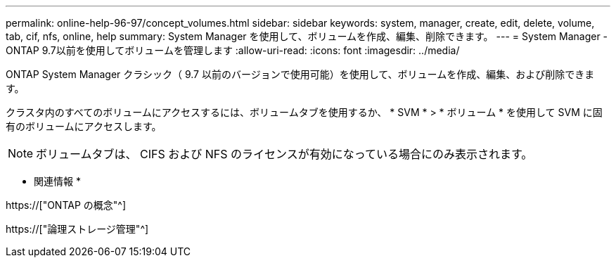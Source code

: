 ---
permalink: online-help-96-97/concept_volumes.html 
sidebar: sidebar 
keywords: system, manager, create, edit, delete, volume, tab, cif, nfs, online, help 
summary: System Manager を使用して、ボリュームを作成、編集、削除できます。 
---
= System Manager - ONTAP 9.7以前を使用してボリュームを管理します
:allow-uri-read: 
:icons: font
:imagesdir: ../media/


[role="lead"]
ONTAP System Manager クラシック（ 9.7 以前のバージョンで使用可能）を使用して、ボリュームを作成、編集、および削除できます。

クラスタ内のすべてのボリュームにアクセスするには、ボリュームタブを使用するか、 * SVM * > * ボリューム * を使用して SVM に固有のボリュームにアクセスします。

[NOTE]
====
ボリュームタブは、 CIFS および NFS のライセンスが有効になっている場合にのみ表示されます。

====
* 関連情報 *

https://["ONTAP の概念"^]

https://["論理ストレージ管理"^]
